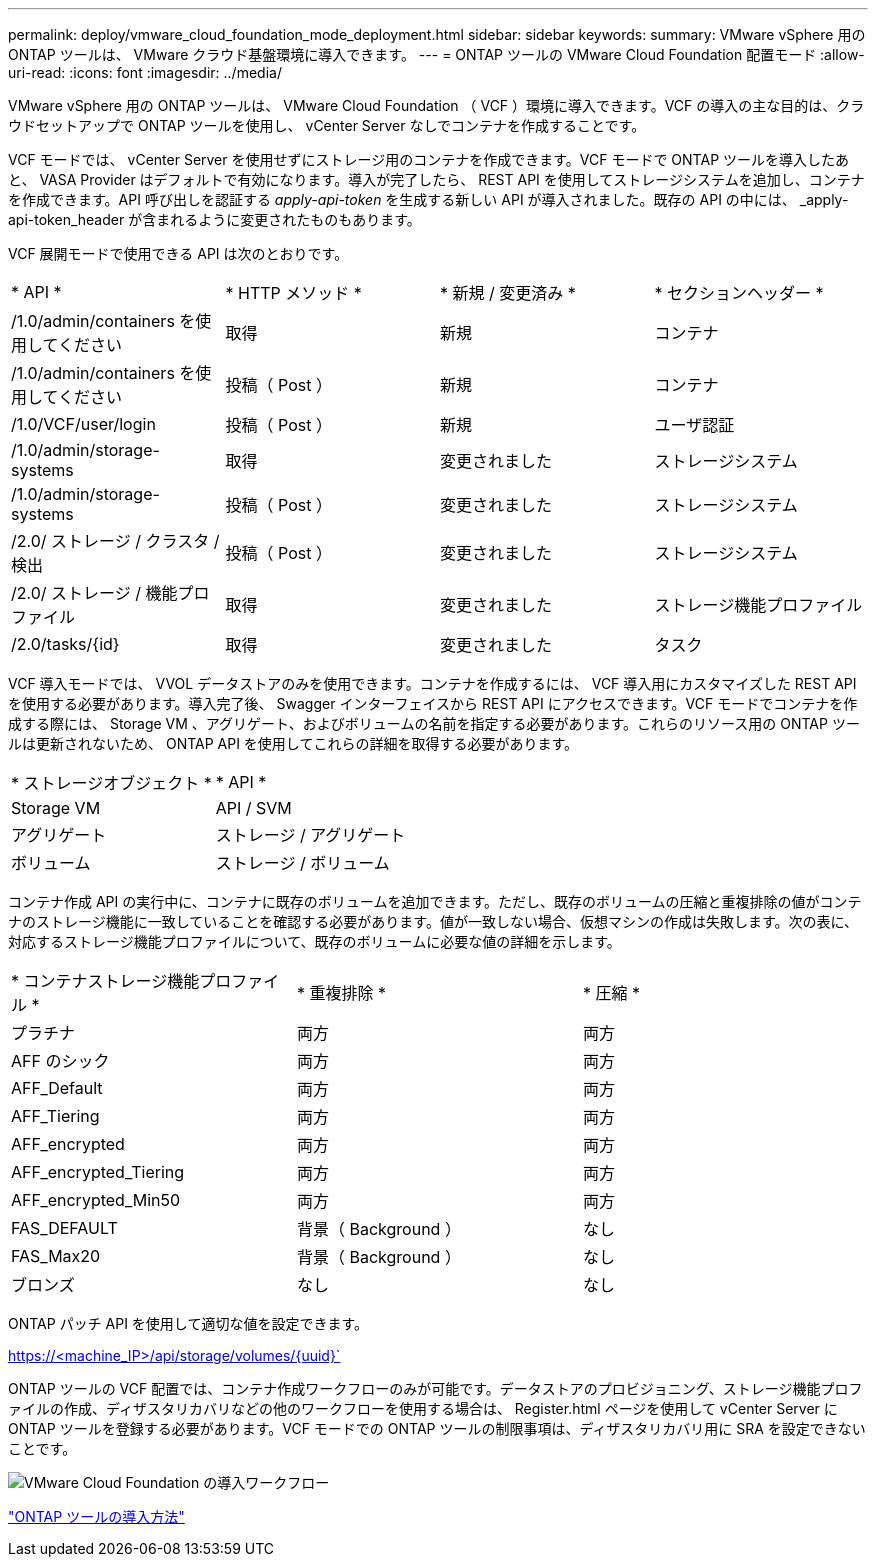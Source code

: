 ---
permalink: deploy/vmware_cloud_foundation_mode_deployment.html 
sidebar: sidebar 
keywords:  
summary: VMware vSphere 用の ONTAP ツールは、 VMware クラウド基盤環境に導入できます。 
---
= ONTAP ツールの VMware Cloud Foundation 配置モード
:allow-uri-read: 
:icons: font
:imagesdir: ../media/


[role="lead"]
VMware vSphere 用の ONTAP ツールは、 VMware Cloud Foundation （ VCF ）環境に導入できます。VCF の導入の主な目的は、クラウドセットアップで ONTAP ツールを使用し、 vCenter Server なしでコンテナを作成することです。

VCF モードでは、 vCenter Server を使用せずにストレージ用のコンテナを作成できます。VCF モードで ONTAP ツールを導入したあと、 VASA Provider はデフォルトで有効になります。導入が完了したら、 REST API を使用してストレージシステムを追加し、コンテナを作成できます。API 呼び出しを認証する _apply-api-token_ を生成する新しい API が導入されました。既存の API の中には、 _apply-api-token_header が含まれるように変更されたものもあります。

VCF 展開モードで使用できる API は次のとおりです。

|===


| * API * | * HTTP メソッド * | * 新規 / 変更済み * | * セクションヘッダー * 


 a| 
/1.0/admin/containers を使用してください
 a| 
取得
 a| 
新規
 a| 
コンテナ



 a| 
/1.0/admin/containers を使用してください
 a| 
投稿（ Post ）
 a| 
新規
 a| 
コンテナ



 a| 
/1.0/VCF/user/login
 a| 
投稿（ Post ）
 a| 
新規
 a| 
ユーザ認証



 a| 
/1.0/admin/storage-systems
 a| 
取得
 a| 
変更されました
 a| 
ストレージシステム



 a| 
/1.0/admin/storage-systems
 a| 
投稿（ Post ）
 a| 
変更されました
 a| 
ストレージシステム



 a| 
/2.0/ ストレージ / クラスタ / 検出
 a| 
投稿（ Post ）
 a| 
変更されました
 a| 
ストレージシステム



 a| 
/2.0/ ストレージ / 機能プロファイル
 a| 
取得
 a| 
変更されました
 a| 
ストレージ機能プロファイル



 a| 
/2.0/tasks/{id}
 a| 
取得
 a| 
変更されました
 a| 
タスク

|===
VCF 導入モードでは、 VVOL データストアのみを使用できます。コンテナを作成するには、 VCF 導入用にカスタマイズした REST API を使用する必要があります。導入完了後、 Swagger インターフェイスから REST API にアクセスできます。VCF モードでコンテナを作成する際には、 Storage VM 、アグリゲート、およびボリュームの名前を指定する必要があります。これらのリソース用の ONTAP ツールは更新されないため、 ONTAP API を使用してこれらの詳細を取得する必要があります。

|===


| * ストレージオブジェクト * | * API * 


 a| 
Storage VM
 a| 
API / SVM



 a| 
アグリゲート
 a| 
ストレージ / アグリゲート



 a| 
ボリューム
 a| 
ストレージ / ボリューム

|===
コンテナ作成 API の実行中に、コンテナに既存のボリュームを追加できます。ただし、既存のボリュームの圧縮と重複排除の値がコンテナのストレージ機能に一致していることを確認する必要があります。値が一致しない場合、仮想マシンの作成は失敗します。次の表に、対応するストレージ機能プロファイルについて、既存のボリュームに必要な値の詳細を示します。

|===


| * コンテナストレージ機能プロファイル * | * 重複排除 * | * 圧縮 * 


 a| 
プラチナ
 a| 
両方
 a| 
両方



 a| 
AFF のシック
 a| 
両方
 a| 
両方



 a| 
AFF_Default
 a| 
両方
 a| 
両方



 a| 
AFF_Tiering
 a| 
両方
 a| 
両方



 a| 
AFF_encrypted
 a| 
両方
 a| 
両方



 a| 
AFF_encrypted_Tiering
 a| 
両方
 a| 
両方



 a| 
AFF_encrypted_Min50
 a| 
両方
 a| 
両方



 a| 
FAS_DEFAULT
 a| 
背景（ Background ）
 a| 
なし



 a| 
FAS_Max20
 a| 
背景（ Background ）
 a| 
なし



 a| 
ブロンズ
 a| 
なし
 a| 
なし

|===
ONTAP パッチ API を使用して適切な値を設定できます。

https://<machine_IP>/api/storage/volumes/{uuid}`

ONTAP ツールの VCF 配置では、コンテナ作成ワークフローのみが可能です。データストアのプロビジョニング、ストレージ機能プロファイルの作成、ディザスタリカバリなどの他のワークフローを使用する場合は、 Register.html ページを使用して vCenter Server に ONTAP ツールを登録する必要があります。VCF モードでの ONTAP ツールの制限事項は、ディザスタリカバリ用に SRA を設定できないことです。

image::../media/VCF_deployment.png[VMware Cloud Foundation の導入ワークフロー]

link:../deploy/task_deploy_ontap_tools.html["ONTAP ツールの導入方法"]
